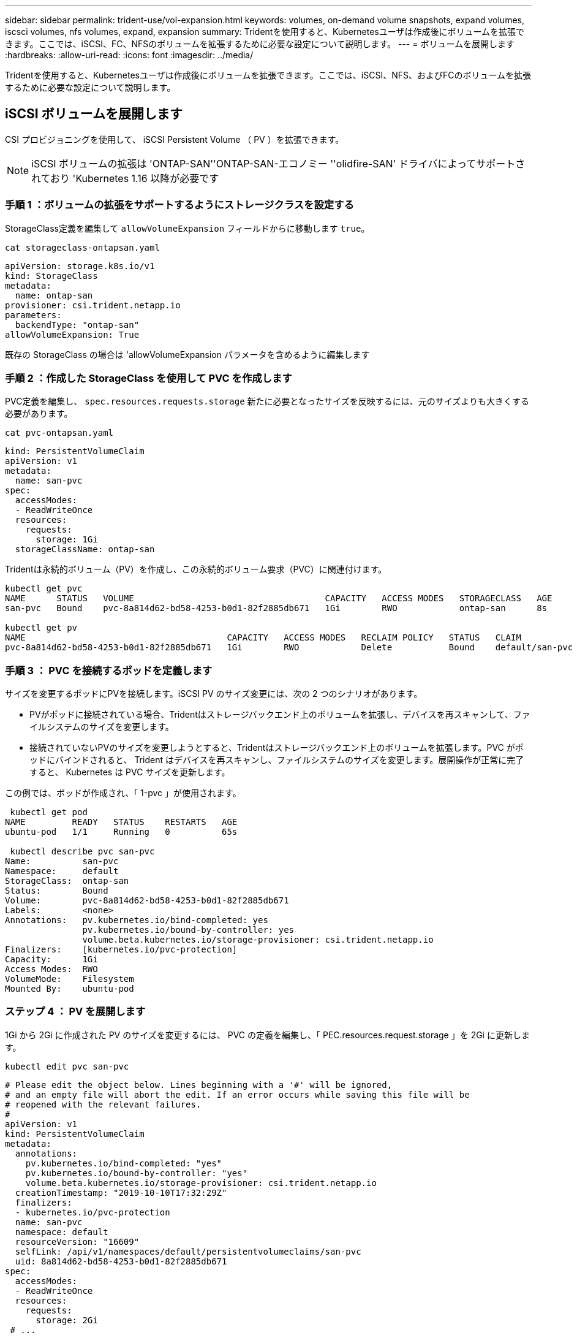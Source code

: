 ---
sidebar: sidebar 
permalink: trident-use/vol-expansion.html 
keywords: volumes, on-demand volume snapshots, expand volumes, iscsci volumes, nfs volumes, expand, expansion 
summary: Tridentを使用すると、Kubernetesユーザは作成後にボリュームを拡張できます。ここでは、iSCSI、FC、NFSのボリュームを拡張するために必要な設定について説明します。 
---
= ボリュームを展開します
:hardbreaks:
:allow-uri-read: 
:icons: font
:imagesdir: ../media/


[role="lead"]
Tridentを使用すると、Kubernetesユーザは作成後にボリュームを拡張できます。ここでは、iSCSI、NFS、およびFCのボリュームを拡張するために必要な設定について説明します。



== iSCSI ボリュームを展開します

CSI プロビジョニングを使用して、 iSCSI Persistent Volume （ PV ）を拡張できます。


NOTE: iSCSI ボリュームの拡張は 'ONTAP-SAN''ONTAP-SAN-エコノミー ''olidfire-SAN' ドライバによってサポートされており 'Kubernetes 1.16 以降が必要です



=== 手順 1 ：ボリュームの拡張をサポートするようにストレージクラスを設定する

StorageClass定義を編集して `allowVolumeExpansion` フィールドからに移動します `true`。

[listing]
----
cat storageclass-ontapsan.yaml
----
[source, yaml]
----
apiVersion: storage.k8s.io/v1
kind: StorageClass
metadata:
  name: ontap-san
provisioner: csi.trident.netapp.io
parameters:
  backendType: "ontap-san"
allowVolumeExpansion: True
----
既存の StorageClass の場合は 'allowVolumeExpansion パラメータを含めるように編集します



=== 手順 2 ：作成した StorageClass を使用して PVC を作成します

PVC定義を編集し、 `spec.resources.requests.storage` 新たに必要となったサイズを反映するには、元のサイズよりも大きくする必要があります。

[listing]
----
cat pvc-ontapsan.yaml
----
[source, yaml]
----
kind: PersistentVolumeClaim
apiVersion: v1
metadata:
  name: san-pvc
spec:
  accessModes:
  - ReadWriteOnce
  resources:
    requests:
      storage: 1Gi
  storageClassName: ontap-san
----
Tridentは永続的ボリューム（PV）を作成し、この永続的ボリューム要求（PVC）に関連付けます。

[listing]
----
kubectl get pvc
NAME      STATUS   VOLUME                                     CAPACITY   ACCESS MODES   STORAGECLASS   AGE
san-pvc   Bound    pvc-8a814d62-bd58-4253-b0d1-82f2885db671   1Gi        RWO            ontap-san      8s

kubectl get pv
NAME                                       CAPACITY   ACCESS MODES   RECLAIM POLICY   STATUS   CLAIM             STORAGECLASS   REASON   AGE
pvc-8a814d62-bd58-4253-b0d1-82f2885db671   1Gi        RWO            Delete           Bound    default/san-pvc   ontap-san               10s
----


=== 手順 3 ： PVC を接続するポッドを定義します

サイズを変更するポッドにPVを接続します。iSCSI PV のサイズ変更には、次の 2 つのシナリオがあります。

* PVがポッドに接続されている場合、Tridentはストレージバックエンド上のボリュームを拡張し、デバイスを再スキャンして、ファイルシステムのサイズを変更します。
* 接続されていないPVのサイズを変更しようとすると、Tridentはストレージバックエンド上のボリュームを拡張します。PVC がポッドにバインドされると、 Trident はデバイスを再スキャンし、ファイルシステムのサイズを変更します。展開操作が正常に完了すると、 Kubernetes は PVC サイズを更新します。


この例では、ポッドが作成され、「 1-pvc 」が使用されます。

[listing]
----
 kubectl get pod
NAME         READY   STATUS    RESTARTS   AGE
ubuntu-pod   1/1     Running   0          65s

 kubectl describe pvc san-pvc
Name:          san-pvc
Namespace:     default
StorageClass:  ontap-san
Status:        Bound
Volume:        pvc-8a814d62-bd58-4253-b0d1-82f2885db671
Labels:        <none>
Annotations:   pv.kubernetes.io/bind-completed: yes
               pv.kubernetes.io/bound-by-controller: yes
               volume.beta.kubernetes.io/storage-provisioner: csi.trident.netapp.io
Finalizers:    [kubernetes.io/pvc-protection]
Capacity:      1Gi
Access Modes:  RWO
VolumeMode:    Filesystem
Mounted By:    ubuntu-pod
----


=== ステップ 4 ： PV を展開します

1Gi から 2Gi に作成された PV のサイズを変更するには、 PVC の定義を編集し、「 PEC.resources.request.storage 」を 2Gi に更新します。

[listing]
----
kubectl edit pvc san-pvc
----
[source, yaml]
----
# Please edit the object below. Lines beginning with a '#' will be ignored,
# and an empty file will abort the edit. If an error occurs while saving this file will be
# reopened with the relevant failures.
#
apiVersion: v1
kind: PersistentVolumeClaim
metadata:
  annotations:
    pv.kubernetes.io/bind-completed: "yes"
    pv.kubernetes.io/bound-by-controller: "yes"
    volume.beta.kubernetes.io/storage-provisioner: csi.trident.netapp.io
  creationTimestamp: "2019-10-10T17:32:29Z"
  finalizers:
  - kubernetes.io/pvc-protection
  name: san-pvc
  namespace: default
  resourceVersion: "16609"
  selfLink: /api/v1/namespaces/default/persistentvolumeclaims/san-pvc
  uid: 8a814d62-bd58-4253-b0d1-82f2885db671
spec:
  accessModes:
  - ReadWriteOnce
  resources:
    requests:
      storage: 2Gi
 # ...
----


=== 手順 5 ：拡張を検証する

PVC、PV、およびTridentボリュームのサイズを確認することで、拡張が正常に機能したことを検証できます。

[listing]
----
kubectl get pvc san-pvc
NAME      STATUS   VOLUME                                     CAPACITY   ACCESS MODES   STORAGECLASS   AGE
san-pvc   Bound    pvc-8a814d62-bd58-4253-b0d1-82f2885db671   2Gi        RWO            ontap-san      11m
kubectl get pv
NAME                                       CAPACITY   ACCESS MODES   RECLAIM POLICY   STATUS   CLAIM             STORAGECLASS   REASON   AGE
pvc-8a814d62-bd58-4253-b0d1-82f2885db671   2Gi        RWO            Delete           Bound    default/san-pvc   ontap-san               12m
tridentctl get volumes -n trident
+------------------------------------------+---------+---------------+----------+--------------------------------------+--------+---------+
|                   NAME                   |  SIZE   | STORAGE CLASS | PROTOCOL |             BACKEND UUID             | STATE  | MANAGED |
+------------------------------------------+---------+---------------+----------+--------------------------------------+--------+---------+
| pvc-8a814d62-bd58-4253-b0d1-82f2885db671 | 2.0 GiB | ontap-san     | block    | a9b7bfff-0505-4e31-b6c5-59f492e02d33 | online | true    |
+------------------------------------------+---------+---------------+----------+--------------------------------------+--------+---------+
----


== FC ボリュームを拡張します

CSIプロビジョニングツールを使用して、FC永続ボリューム（PV）を拡張できます。


NOTE: FCボリュームの拡張はドライバでサポートされ `ontap-san`ており、Kubernetes 1.16以降が必要です。



=== 手順 1 ：ボリュームの拡張をサポートするようにストレージクラスを設定する

StorageClass定義を編集して `allowVolumeExpansion` フィールドからに移動します `true`。

[listing]
----
cat storageclass-ontapsan.yaml
----
[source, yaml]
----
apiVersion: storage.k8s.io/v1
kind: StorageClass
metadata:
  name: ontap-san
provisioner: csi.trident.netapp.io
parameters:
  backendType: "ontap-san"
allowVolumeExpansion: True
----
既存の StorageClass の場合は 'allowVolumeExpansion パラメータを含めるように編集します



=== 手順 2 ：作成した StorageClass を使用して PVC を作成します

PVC定義を編集し、 `spec.resources.requests.storage` 新たに必要となったサイズを反映するには、元のサイズよりも大きくする必要があります。

[listing]
----
cat pvc-ontapsan.yaml
----
[source, yaml]
----
kind: PersistentVolumeClaim
apiVersion: v1
metadata:
  name: san-pvc
spec:
  accessModes:
  - ReadWriteOnce
  resources:
    requests:
      storage: 1Gi
  storageClassName: ontap-san
----
Tridentは永続的ボリューム（PV）を作成し、この永続的ボリューム要求（PVC）に関連付けます。

[listing]
----
kubectl get pvc
NAME      STATUS   VOLUME                                     CAPACITY   ACCESS MODES   STORAGECLASS   AGE
san-pvc   Bound    pvc-8a814d62-bd58-4253-b0d1-82f2885db671   1Gi        RWO            ontap-san      8s

kubectl get pv
NAME                                       CAPACITY   ACCESS MODES   RECLAIM POLICY   STATUS   CLAIM             STORAGECLASS   REASON   AGE
pvc-8a814d62-bd58-4253-b0d1-82f2885db671   1Gi        RWO            Delete           Bound    default/san-pvc   ontap-san               10s
----


=== 手順 3 ： PVC を接続するポッドを定義します

サイズを変更するポッドにPVを接続します。FC PVのサイズを変更する場合は、次の2つのシナリオが考えられます。

* PVがポッドに接続されている場合、Tridentはストレージバックエンド上のボリュームを拡張し、デバイスを再スキャンして、ファイルシステムのサイズを変更します。
* 接続されていないPVのサイズを変更しようとすると、Tridentはストレージバックエンド上のボリュームを拡張します。PVC がポッドにバインドされると、 Trident はデバイスを再スキャンし、ファイルシステムのサイズを変更します。展開操作が正常に完了すると、 Kubernetes は PVC サイズを更新します。


この例では、ポッドが作成され、「 1-pvc 」が使用されます。

[listing]
----
 kubectl get pod
NAME         READY   STATUS    RESTARTS   AGE
ubuntu-pod   1/1     Running   0          65s

 kubectl describe pvc san-pvc
Name:          san-pvc
Namespace:     default
StorageClass:  ontap-san
Status:        Bound
Volume:        pvc-8a814d62-bd58-4253-b0d1-82f2885db671
Labels:        <none>
Annotations:   pv.kubernetes.io/bind-completed: yes
               pv.kubernetes.io/bound-by-controller: yes
               volume.beta.kubernetes.io/storage-provisioner: csi.trident.netapp.io
Finalizers:    [kubernetes.io/pvc-protection]
Capacity:      1Gi
Access Modes:  RWO
VolumeMode:    Filesystem
Mounted By:    ubuntu-pod
----


=== ステップ 4 ： PV を展開します

1Gi から 2Gi に作成された PV のサイズを変更するには、 PVC の定義を編集し、「 PEC.resources.request.storage 」を 2Gi に更新します。

[listing]
----
kubectl edit pvc san-pvc
----
[source, yaml]
----
# Please edit the object below. Lines beginning with a '#' will be ignored,
# and an empty file will abort the edit. If an error occurs while saving this file will be
# reopened with the relevant failures.
#
apiVersion: v1
kind: PersistentVolumeClaim
metadata:
  annotations:
    pv.kubernetes.io/bind-completed: "yes"
    pv.kubernetes.io/bound-by-controller: "yes"
    volume.beta.kubernetes.io/storage-provisioner: csi.trident.netapp.io
  creationTimestamp: "2019-10-10T17:32:29Z"
  finalizers:
  - kubernetes.io/pvc-protection
  name: san-pvc
  namespace: default
  resourceVersion: "16609"
  selfLink: /api/v1/namespaces/default/persistentvolumeclaims/san-pvc
  uid: 8a814d62-bd58-4253-b0d1-82f2885db671
spec:
  accessModes:
  - ReadWriteOnce
  resources:
    requests:
      storage: 2Gi
 # ...
----


=== 手順 5 ：拡張を検証する

PVC、PV、およびTridentボリュームのサイズを確認することで、拡張が正常に機能したことを検証できます。

[listing]
----
kubectl get pvc san-pvc
NAME      STATUS   VOLUME                                     CAPACITY   ACCESS MODES   STORAGECLASS   AGE
san-pvc   Bound    pvc-8a814d62-bd58-4253-b0d1-82f2885db671   2Gi        RWO            ontap-san      11m
kubectl get pv
NAME                                       CAPACITY   ACCESS MODES   RECLAIM POLICY   STATUS   CLAIM             STORAGECLASS   REASON   AGE
pvc-8a814d62-bd58-4253-b0d1-82f2885db671   2Gi        RWO            Delete           Bound    default/san-pvc   ontap-san               12m
tridentctl get volumes -n trident
+------------------------------------------+---------+---------------+----------+--------------------------------------+--------+---------+
|                   NAME                   |  SIZE   | STORAGE CLASS | PROTOCOL |             BACKEND UUID             | STATE  | MANAGED |
+------------------------------------------+---------+---------------+----------+--------------------------------------+--------+---------+
| pvc-8a814d62-bd58-4253-b0d1-82f2885db671 | 2.0 GiB | ontap-san     | block    | a9b7bfff-0505-4e31-b6c5-59f492e02d33 | online | true    |
+------------------------------------------+---------+---------------+----------+--------------------------------------+--------+---------+
----


== NFS ボリュームを拡張します

Tridentでは、、 `ontap-nas-economy` `ontap-nas-flexgroup`、、、 `gcp-cvs` `azure-netapp-files`およびバックエンドでプロビジョニングされるNFS PVSのボリューム拡張がサポートされます `ontap-nas`。



=== 手順 1 ：ボリュームの拡張をサポートするようにストレージクラスを設定する

NFS PV のサイズを変更するには ' まず 'allowVolumeExpansion フィールドを true に設定してボリュームを拡張できるようにストレージ・クラスを構成する必要があります

[listing]
----
cat storageclass-ontapnas.yaml
----
[source, yaml]
----
apiVersion: storage.k8s.io/v1
kind: StorageClass
metadata:
  name: ontapnas
provisioner: csi.trident.netapp.io
parameters:
  backendType: ontap-nas
allowVolumeExpansion: true
----
このオプションを指定せずにすでにストレージ・クラスを作成している場合は 'kubectl Edit storageclass を使用して既存のストレージ・クラスを編集するだけで ' ボリュームの拡張が可能になります



=== 手順 2 ：作成した StorageClass を使用して PVC を作成します

[listing]
----
cat pvc-ontapnas.yaml
----
[source, yaml]
----
kind: PersistentVolumeClaim
apiVersion: v1
metadata:
  name: ontapnas20mb
spec:
  accessModes:
  - ReadWriteOnce
  resources:
    requests:
      storage: 20Mi
  storageClassName: ontapnas
----
TridentはこのPVC用に20MiBのNFS PVを作成する必要があります。

[listing]
----
kubectl get pvc
NAME           STATUS   VOLUME                                     CAPACITY     ACCESS MODES   STORAGECLASS    AGE
ontapnas20mb   Bound    pvc-08f3d561-b199-11e9-8d9f-5254004dfdb7   20Mi         RWO            ontapnas        9s

kubectl get pv pvc-08f3d561-b199-11e9-8d9f-5254004dfdb7
NAME                                       CAPACITY   ACCESS MODES   RECLAIM POLICY   STATUS   CLAIM                  STORAGECLASS    REASON   AGE
pvc-08f3d561-b199-11e9-8d9f-5254004dfdb7   20Mi       RWO            Delete           Bound    default/ontapnas20mb   ontapnas                 2m42s
----


=== ステップ 3 ： PV を展開します

新しく作成した20MiBのPVのサイズを1GiBに変更するには、そのPVCを編集してを設定します `spec.resources.requests.storage` 1GiBへ：

[listing]
----
kubectl edit pvc ontapnas20mb
----
[source, yaml]
----
# Please edit the object below. Lines beginning with a '#' will be ignored,
# and an empty file will abort the edit. If an error occurs while saving this file will be
# reopened with the relevant failures.
#
apiVersion: v1
kind: PersistentVolumeClaim
metadata:
  annotations:
    pv.kubernetes.io/bind-completed: "yes"
    pv.kubernetes.io/bound-by-controller: "yes"
    volume.beta.kubernetes.io/storage-provisioner: csi.trident.netapp.io
  creationTimestamp: 2018-08-21T18:26:44Z
  finalizers:
  - kubernetes.io/pvc-protection
  name: ontapnas20mb
  namespace: default
  resourceVersion: "1958015"
  selfLink: /api/v1/namespaces/default/persistentvolumeclaims/ontapnas20mb
  uid: c1bd7fa5-a56f-11e8-b8d7-fa163e59eaab
spec:
  accessModes:
  - ReadWriteOnce
  resources:
    requests:
      storage: 1Gi
# ...
----


=== 手順 4 ：拡張を検証する

PVC、PV、およびTridentボリュームのサイズを確認することで、サイズ変更が正しく機能したかどうかを検証できます。

[listing]
----
kubectl get pvc ontapnas20mb
NAME           STATUS   VOLUME                                     CAPACITY   ACCESS MODES   STORAGECLASS    AGE
ontapnas20mb   Bound    pvc-08f3d561-b199-11e9-8d9f-5254004dfdb7   1Gi        RWO            ontapnas        4m44s

kubectl get pv pvc-08f3d561-b199-11e9-8d9f-5254004dfdb7
NAME                                       CAPACITY   ACCESS MODES   RECLAIM POLICY   STATUS   CLAIM                  STORAGECLASS    REASON   AGE
pvc-08f3d561-b199-11e9-8d9f-5254004dfdb7   1Gi        RWO            Delete           Bound    default/ontapnas20mb   ontapnas                 5m35s

tridentctl get volume pvc-08f3d561-b199-11e9-8d9f-5254004dfdb7 -n trident
+------------------------------------------+---------+---------------+----------+--------------------------------------+--------+---------+
|                   NAME                   |  SIZE   | STORAGE CLASS | PROTOCOL |             BACKEND UUID             | STATE  | MANAGED |
+------------------------------------------+---------+---------------+----------+--------------------------------------+--------+---------+
| pvc-08f3d561-b199-11e9-8d9f-5254004dfdb7 | 1.0 GiB | ontapnas      | file     | c5a6f6a4-b052-423b-80d4-8fb491a14a22 | online | true    |
+------------------------------------------+---------+---------------+----------+--------------------------------------+--------+---------+
----